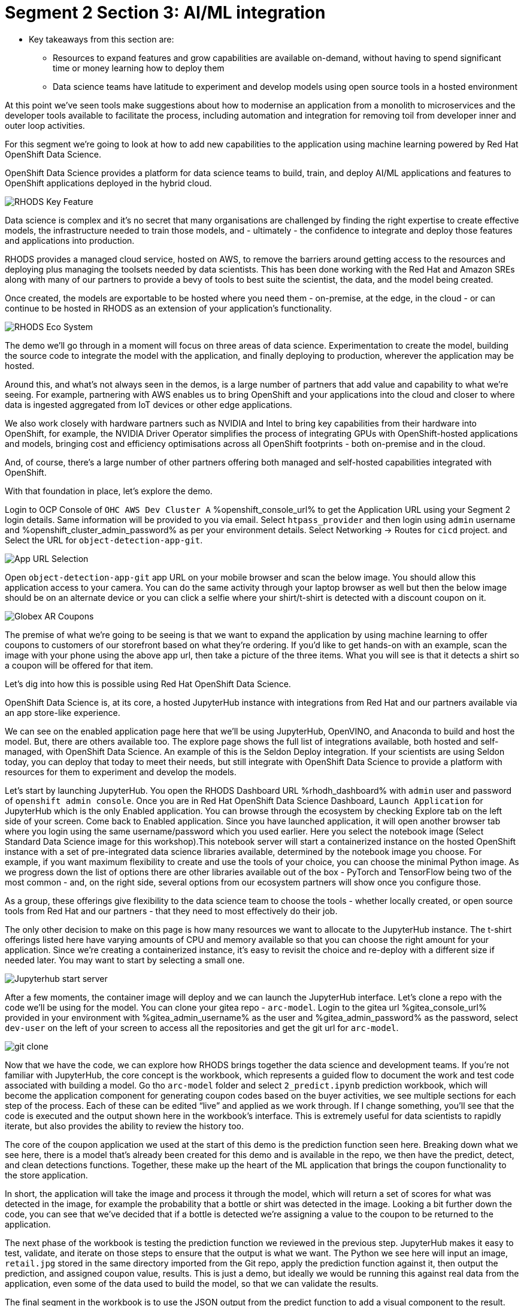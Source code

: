 :guid: %guid%
:ocp_username: %ocp_username%
:openshift_console_url: %openshift_console_url%
:openshift_cluster_admin_password: %openshift_cluster_admin_password%
:rhodh_dashboard: %rhodh_dashboard%
:gitea_console_url: %gitea_console_url%
:gitea_admin_username: %gitea_admin_username%
:gitea_admin_password: %gitea_admin_password%

# Segment 2 Section 3: AI/ML integration

* Key takeaways from this section are:
** Resources to expand features and grow capabilities are available on-demand, without having to spend significant time or money learning how to deploy them
** Data science teams have latitude to experiment and develop models using open source tools in a hosted environment

At this point we’ve seen tools make suggestions about how to modernise an application from a monolith
to microservices and the developer tools available to facilitate the process, including automation
and integration for removing toil from developer inner and outer loop activities.

For this segment we’re going to look at how to add new capabilities to the application using machine
learning powered by Red Hat OpenShift Data Science.

OpenShift Data Science provides a platform for data science teams to build, train, and deploy AI/ML
applications and features to OpenShift applications deployed in the hybrid cloud.

image::images/RHODS-Key-Feature.png[]

Data science is complex and it’s no secret that many organisations are challenged by finding the right
expertise to create effective models, the infrastructure needed to train those models,
and - ultimately - the confidence to integrate and deploy those features and applications into production.

RHODS provides a managed cloud service, hosted on AWS, to remove the barriers around getting access to
the resources and deploying plus managing the toolsets needed by data scientists. This has been done
working with the Red Hat and Amazon SREs along with many of our partners to provide a bevy of tools to
best suite the scientist, the data, and the model being created.

Once created, the models are exportable to be hosted where you need them - on-premise, at the edge, in the
cloud - or can continue to be hosted in RHODS as an extension of your application’s functionality.

image::images/RHODS-Eco-System.png[]

The demo we’ll go through in a moment will focus on three areas of data science. Experimentation to create
the model, building the source code to integrate the model with the application, and finally deploying to
production, wherever the application may be hosted.

Around this, and what’s not always seen in the demos, is a large number of partners that add value and
capability to what we’re seeing. For example, partnering with AWS enables us to bring OpenShift and your
applications into the cloud and closer to where data is ingested aggregated from IoT devices or
other edge applications.

We also work closely with hardware partners such as NVIDIA and Intel to bring key capabilities from their
hardware into OpenShift, for example, the NVIDIA Driver Operator simplifies the process of integrating GPUs
with OpenShift-hosted applications and models, bringing cost and efficiency optimisations across all OpenShift
footprints - both on-premise and in the cloud.

And, of course, there’s a large number of other partners offering both managed and self-hosted capabilities
integrated with OpenShift.

With that foundation in place, let’s explore the demo.

Login to OCP Console of `OHC AWS Dev Cluster A` {openshift_console_url} to get the Application URL using your Segment 2 login details.
Same information will be provided to you via email.
Select `htpass_provider` and then login using `admin` username and {openshift_cluster_admin_password} as per your environment details.
Select Networking -> Routes for `cicd` project.
and
Select the URL for `object-detection-app-git`.

image::images/App-URL-Selection.png[]

Open `object-detection-app-git` app URL on your mobile browser and scan the below image.
You should allow this application access to your camera. You can do the same activity through your laptop browser as well but then the
below image should be on an alternate device or you can click a selfie where your shirt/t-shirt is detected with a discount coupon on it.

image::images/Globex-AR-Coupons.png[]

The premise of what we’re going to be seeing is that we want to expand the application by using machine learning to offer coupons to customers
of our storefront based on what they’re ordering. If you’d like to get hands-on with an example, scan the image with your phone using the above
app url, then take a picture of the three items. What you will see is that it detects a shirt so a coupon will be offered for that item.

Let’s dig into how this is possible using Red Hat OpenShift Data Science.

OpenShift Data Science is, at its core, a hosted JupyterHub instance with integrations from Red Hat and our partners available via an app
store-like experience.

We can see on the enabled application page here that we’ll be using JupyterHub, OpenVINO, and Anaconda to build and host the model.
But, there are others available too. The explore page shows the full list of integrations available, both hosted and self-managed,
with OpenShift Data Science. An example of this is the Seldon Deploy integration. If your scientists are using Seldon today,
you can deploy that today to meet their needs, but still integrate with OpenShift Data Science to provide a platform with
resources for them to experiment and develop the models.

Let’s start by launching JupyterHub. You open the RHODS Dashboard URL {rhodh_dashboard} with `admin` user and password of `openshift admin console`.
Once you are in Red Hat OpenShift Data Science Dashboard, `Launch Application` for JupyterHub which is the only Enabled application.
You can browse through the ecosystem by checking Explore tab on the left side of your screen. Come back to Enabled application.
Since you have launched application, it will open another browser tab where you login using the same username/password which you used earlier.
Here you select the notebook image (Select Standard Data Science image for this workshop).This notebook server will start a containerized instance
on the hosted OpenShift instance with a set of pre-integrated data science libraries available, determined by the notebook image you choose.
For example, if you want maximum flexibility to create and use the tools of your choice, you can choose the minimal Python image.
As we progress down the list of options there are other libraries available out of the box - PyTorch and TensorFlow being two of the
most common - and, on the right side, several options from our ecosystem partners will show once you configure those.

As a group, these offerings give flexibility to the data science team to choose the tools - whether locally created, or open source tools
from Red Hat and our partners - that they need to most effectively do their job.

The only other decision to make on this page is how many resources we want to allocate to the JupyterHub instance. The t-shirt offerings
listed here have varying amounts of CPU and memory available so that you can choose the right amount for your application. Since we’re
creating a containerized instance, it’s easy to revisit the choice and re-deploy with a different size if needed later. You may want to start
by selecting a small one.

image::images/Jupyterhub-start-server.png[]

After a few moments, the container image will deploy and we can launch the JupyterHub interface. Let’s clone a repo with the code we’ll
be using for the model. You can clone your gitea repo - `arc-model`. Login to the gitea url {gitea_console_url} provided in your environment
with {gitea_admin_username} as the user and {gitea_admin_password} as the password, select `dev-user` on the left of your screen
to access all the repositories and get the git url for `arc-model`.

image::images/git-clone.png[]

Now that we have the code, we can explore how RHODS brings together the data science and development teams. If you’re not familiar with
JupyterHub, the core concept is the workbook, which represents a guided flow to document the work and test code associated with building
a model. Go tho `arc-model` folder and select `2_predict.ipynb` prediction workbook, which will become the application component for generating
coupon codes based on the buyer activities, we see multiple sections for each step of the process. Each of these can be edited “live” and
applied as we work through.
If I change something, you’ll see that the code is executed and the output shown here in the workbook’s interface. This is extremely useful
for data scientists to rapidly iterate, but also provides the ability to review the history too.

The core of the coupon application we used at the start of this demo is the prediction function seen here. Breaking down what we see here,
there is a model that’s already been created for this demo and is available in the repo, we then have the predict, detect, and
clean detections functions. Together, these make up the heart of the ML application that brings the coupon functionality to the store
application.

In short, the application will take the image and process it through the model, which will return a set of scores for what was detected
in the image, for example the probability that a bottle or shirt was detected in the image. Looking a bit further down the code,
you can see that we’ve decided that if a bottle is detected we’re assigning a value to the coupon to be returned to the application.

The next phase of the workbook is testing the prediction function we reviewed in the previous step. JupyterHub makes it easy to test,
validate, and iterate on those steps to ensure that the output is what we want. The Python we see here will input an image, `retail.jpg`
stored in the same directory imported from the Git repo, apply the prediction function against it, then output the prediction, and
assigned coupon value, results. This is just a demo, but ideally we would be running this against real data from the application,
even some of the data used to build the model, so that we can validate the results.

The final segment in the workbook is to use the JSON output from the predict function to add a visual component to the result.
What this code segment does is overlay a box for the detected item to the input image, then return the new image as output.
If you used the QR code earlier to take a picture and submit it, this would be the output you received back.

The culmination of all this can be seen at the bottom, where we test everything together instead of in the three stages above.
The model detected a bottle, which triggered the drawing function to add a box around it and the app to offer a 15% off coupon to
the submitter.

At this point, we’ve created the basis for an application as the output from our data science exploration activity.
If we look at the `prediction.py` file, we see that the code used in these steps has been put into a file we can utilize in the application,
and the wsgi.py file implements a web service endpoint that can be used to submit the images, perform the analysis, and return the values back.

The next step would be to deploy that microservice to an OpenShift cluster. That can be done using the traditional methods or using
Pipelines like we saw earlier. The code we’re using here came from a Git repo and the container image we are using for JupyterHub has
the git tools available, we can use that to make changes to the ML application, push them to a repo, and - just like before - trigger a
Pipeline to build, test, and redeploy based on the changes.

Moving back to the OpenShift Pipelines view from earlier, you’ll notice we have an `app-aiml-objedetect-pipeline` AI/CI pipeline.

image::images/app-aiml-objedetect-pipeline.png[]

This one is different than before, taking steps to build, test, and validate the model function so that we can verify that the output
and functionality is expected as shown in the below pipeline run.

image::images/app-aiml-objedetect-pipeline-run.png[]

You’ll note that this process is distinct from the inventory service we saw earlier, with its own path to
production. This testing process for this functionality to be deployed to production is more in-depth because we don’t just want to test the
machine learning input/output standalone, that should already be done by the data science team, but how the application sends data
to the model, receives the data back, and what happens with that.

You can trigger the pipeline by sending a webhook trigger from your arc-model repository in gitea.

image::images/trigger-url.png[]
image::images/trigger-test-delivery.png[]

When you go to arc-model repositoy Webhooks, select the link starting with `http://el-el-rhods-object-detect-rest-cicd******` and once you are
into this link, at the end you will see a green button `Test Delivery`, select and this will trigger a pipeline run which you can check
in OpenShift Console, for cicd project `app-aiml-objdetect-pipeline` pipeline, select the pipeline run to check the progress of the pipeline run.

image::images/pipeline-run-post-trigger.png[]

For our demo application here, we’ve decoupled the work that the data science team and the app dev team are doing, allowing them to
focus on their strengths and only the aspects that are relevant to their role.
